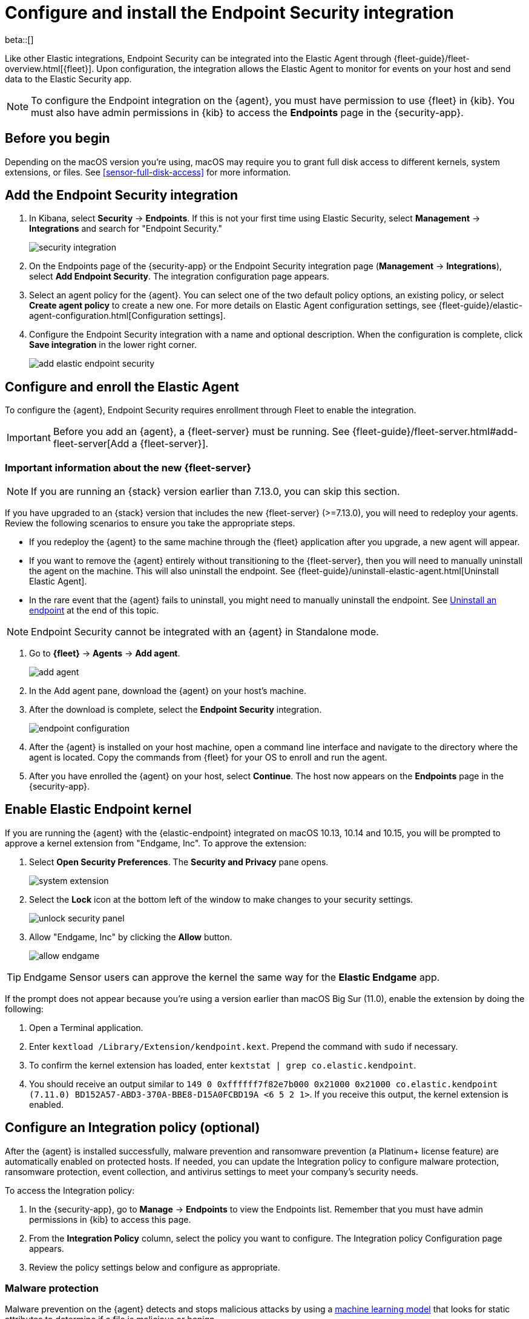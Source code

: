 [[install-endpoint]]
[role="xpack"]
= Configure and install the Endpoint Security integration

beta::[]

Like other Elastic integrations, Endpoint Security can be integrated into the Elastic Agent through {fleet-guide}/fleet-overview.html[{fleet}]. Upon configuration, the integration allows the Elastic Agent to monitor for events on your host and send data to the Elastic Security app.

NOTE: To configure the Endpoint integration on the {agent}, you must have permission to use {fleet} in {kib}. You must also have admin permissions in {kib} to access the **Endpoints** page in the {security-app}.

[discrete]
[[security-before-you-begin]]
== Before you begin

Depending on the macOS version you're using, macOS may require you to grant full disk access to different kernels, system extensions, or files. See <<sensor-full-disk-access>> for more information.

[discrete]
[[add-security-integration]]
== Add the Endpoint Security integration

1. In Kibana, select **Security** -> **Endpoints**. If this is not your first time using Elastic Security, select **Management** -> **Integrations** and search for "Endpoint Security."
+
[role="screenshot"]
image::images/install-endpoint/security-integration.png[]
+
2. On the Endpoints page of the {security-app} or the Endpoint Security integration page (*Management* -> *Integrations*), select **Add Endpoint Security**. The integration configuration page appears.
3. Select an agent policy for the {agent}. You can select one of the two default policy options, an existing policy, or select **Create agent policy** to create a new one. For more details on Elastic Agent configuration settings, see {fleet-guide}/elastic-agent-configuration.html[Configuration settings].
4. Configure the Endpoint Security integration with a name and optional description. When the configuration is complete, click **Save integration** in the lower right corner.
+
[role="screenshot"]
image::images/install-endpoint/add-elastic-endpoint-security.png[]

[discrete]
[[enroll-security-agent]]
== Configure and enroll the Elastic Agent

To configure the {agent}, Endpoint Security requires enrollment through Fleet to enable the integration.

IMPORTANT: Before you add an {agent}, a {fleet-server} must be running. See {fleet-guide}/fleet-server.html#add-fleet-server[Add a {fleet-server}].

[discrete]
[[fleet-server-upgrade]]
=== Important information about the new {fleet-server}

NOTE: If you are running an {stack} version earlier than 7.13.0, you can skip this section.

If you have upgraded to an {stack} version that includes the new {fleet-server} (>=7.13.0), you will need to redeploy your agents. Review the following scenarios to ensure you take the appropriate steps.

* If you redeploy the {agent} to the same machine through the {fleet} application after you upgrade, a new agent will appear.
* If you want to remove the {agent} entirely without transitioning to the {fleet-server}, then you will need to manually uninstall the agent on the machine. This will also uninstall the endpoint. See {fleet-guide}/uninstall-elastic-agent.html[Uninstall Elastic Agent].
* In the rare event that the {agent} fails to uninstall, you might need to manually uninstall the endpoint. See <<uninstall-endpoint, Uninstall an endpoint>> at the end of this topic.

NOTE: Endpoint Security cannot be integrated with an {agent} in Standalone mode.

1. Go to *{fleet}* -> *Agents* -> **Add agent**.
+
[role="screenshot"]
image::images/install-endpoint/add-agent.png[]
+
2. In the Add agent pane, download the {agent} on your host's machine.
3. After the download is complete, select the **Endpoint Security** integration.
+
[role="screenshot"]
image::images/install-endpoint/endpoint-configuration.png[]
+
4. After the {agent} is installed on your host machine, open a command line interface and navigate to the directory where the agent is located. Copy the commands from {fleet} for your OS to enroll and run the agent.
+
5. After you have enrolled the {agent} on your host, select **Continue**. The host now appears on the **Endpoints** page in the {security-app}.

[discrete]
[[enable-kernel-extension]]
== Enable Elastic Endpoint kernel

If you are running the {agent} with the {elastic-endpoint} integrated on macOS 10.13, 10.14 and 10.15, you will be prompted to approve a kernel extension from "Endgame, Inc". To approve the extension:

1. Select **Open Security Preferences**. The **Security and Privacy** pane opens.
+
[role="screenshot"]
image::images/install-endpoint/system-extension.png[]
+
2. Select the **Lock** icon at the bottom left of the window to make changes to your security settings.
+
[role="screenshot"]
image::images/install-endpoint/unlock-security-panel.png[]
+
3. Allow "Endgame, Inc" by clicking the **Allow** button.
+
[role="screenshot"]
image::images/install-endpoint/allow-endgame.png[]

TIP: Endgame Sensor users can approve the kernel the same way for the **Elastic Endgame** app.

If the prompt does not appear because you're using a version earlier than macOS Big Sur (11.0), enable the extension by doing the following:

1. Open a Terminal application.
2. Enter `kextload /Library/Extension/kendpoint.kext`. Prepend the command with `sudo` if necessary.
3. To confirm the kernel extension has loaded, enter `kextstat | grep co.elastic.kendpoint`.
4. You should receive an output similar to `149    0 0xffffff7f82e7b000 0x21000    0x21000    co.elastic.kendpoint (7.11.0) BD152A57-ABD3-370A-BBE8-D15A0FCBD19A <6 5 2 1>`. If you receive this output, the kernel extension is enabled.

[discrete]
[[configure-security-policy]]
== Configure an Integration policy (optional)

After the {agent} is installed successfully, malware prevention and ransomware prevention (a Platinum+ license feature) are automatically enabled on protected hosts. If needed, you can update the Integration policy to configure malware protection, ransomware protection, event collection, and antivirus settings to meet your company's security needs.

To access the Integration policy:

1. In the {security-app}, go to **Manage** -> **Endpoints** to view the Endpoints list. Remember that you must have admin permissions in {kib} to access this page.
2. From the **Integration Policy** column, select the policy you want to configure. The Integration policy Configuration page appears.
3. Review the policy settings below and configure as appropriate.

[discrete]
[[malware-protection]]
=== Malware protection

Malware prevention on the {agent} detects and stops malicious attacks by using a <<machine-learning-model, machine learning model>> that looks for static attributes to determine if a file is malicious or benign.

By default, malware protection is enabled on Windows, macOS, and Linux hosts. To disable malware protection, switch the **Malware protections enabled** toggle off. Malware protection levels are as follows:

* **Detect**: Detects malware on the host and generates an alert. The agent will **not** block malware. You must pay attention to and analyze any malware alerts that are generated. Notifications do not appear by default. Select the **Notify User** option to enable them.
* **Prevent** (Default): Detects malware on the host, blocks it from executing, and generates an alert. Notifications appear by default. Deselect the **Notify User** option to disable them.
+
TIP: Platinum and Enterprise customers can customize these notifications using the `Elastic Security {action} {filename}` syntax.

[role="screenshot"]
image::images/install-endpoint/malware-protection.png[]

[discrete]
[[ransomware-protection]]
=== Ransomware protection

Behavioral ransomware prevention detects and stops ransomware attacks on Windows systems by analyzing data from low-level system processes. It is effective across an array of widespread ransomware families — including those targeting the system’s master boot record.

Ransomware protection is a paid feature and is enabled by default if you have a https://www.elastic.co/pricing[Platinum or Enterprise license]. If you upgrade to a Platinum+ license from Basic or Gold, ransomware protection will be disabled by default.

Ransomware protection levels are as follows:

* **Detect**: Detects ransomware on the host and generates an alert. The {agent} will **not** block malware. Select the **Notify User** option to enable user notifications.
* **Prevent** (Default): Detects ransomware on the host, blocks it from executing, and generates an alert. User notifications are enabled by default. Deselect the **Notify User** option to disable them.
+
TIP: Platinum and Enterprise customers can customize these notifications using the `Elastic Security {action} {filename}` syntax.

[role="screenshot"]
image::images/install-endpoint/ransomware-protection.png[]

[discrete]
[[event-collection]]
=== Event collection

In the **Settings** section, review the events that collect data on each operating system. By default, all event data is collected. If you no longer want a specific event to collect data, deselect it.

[role="screenshot"]
image::images/install-endpoint/event-collection.png[]


[discrete]
[[register-as-antivirus]]
=== Register Elastic Security as antivirus (optional)

If you download the Elastic Agent version 7.10 or later on Windows 7 or above, you can configure Elastic Security as your antivirus software switching the **Register as antivirus** toggle on.

[role="screenshot"]
image::images/register-as-antivirus.png[]

[discrete]
[[adv-policy-settings]]
=== Advanced policy settings (optional)

Users with unique configuration and security requirements can select **Show Advanced Settings** to configure the policy to support advanced use cases. Hover over each setting to view its description.

NOTE: Advanced settings are not recommended for most users.
[discrete]

[[save-policy]]
=== Save the integration

1. After you have configured the policy, click **Save**.

2. On the dialog that appears, click **Save and Deploy changes**. If successful, a "Success" confirmation appears in the lower right corner.

[discrete]
[[uninstall-endpoint]]
== Uninstall an endpoint

Use these commands to uninstall an endpoint **ONLY** if uninstalling an {agent} is unsuccessful.

Windows

[source,shell]
----------------------------------
cd %TEMP%
copy "c:\Program Files\Elastic\Endpoint\elastic-endpoint.exe" elastic-endpoint.exe
.\elastic-endpoint.exe uninstall
del .\elastic-endpoint.exe
----------------------------------

macOS

[source,shell]
----------------------------------
cd /tmp
cp /Library/Elastic/Endpoint/elastic-endpoint elastic-endpoint
sudo ./elastic-endpoint uninstall
rm elastic-endpoint
----------------------------------

Linux

[source,shell]
----------------------------------
cd /tmp
cp /opt/Elastic/Endpoint/elastic-endpoint elastic-endpoint
sudo ./elastic-endpoint uninstall
rm elastic-endpoint
----------------------------------
